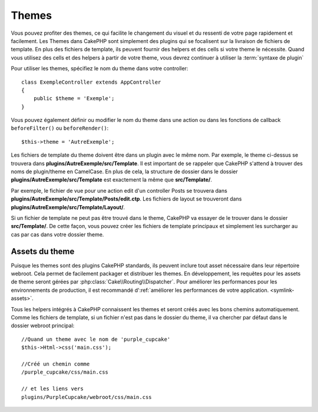 Themes
######

Vous pouvez profiter des themes, ce qui facilite le changement du visuel et
du ressenti de votre page rapidement et facilement. Les Themes dans CakePHP
sont simplement des plugins qui se focalisent sur la livraison de fichiers
de template. En plus des fichiers de template, ils peuvent fournir des helpers
et des cells si votre theme le nécessite. Quand vous utilisez des cells et des
helpers à partir de votre theme, vous devrez continuer à utiliser la
:term:`syntaxe de plugin`

Pour utiliser les themes, spécifiez le nom du theme dans votre controller::

    class ExempleController extends AppController
    {
        public $theme = 'Exemple';
    }

Vous pouvez également définir ou modifier le nom du theme dans une action ou
dans les fonctions de callback ``beforeFilter()`` ou ``beforeRender()``::

    $this->theme = 'AutreExemple';

Les fichiers de template du theme doivent être dans un plugin avec le même nom.
Par exemple, le theme ci-dessus se trouvera dans
**plugins/AutreExemple/src/Template**. Il est important de se rappeler que
CakePHP s'attend à trouver des noms de plugin/theme en CamelCase. En plus de
cela, la structure de dossier dans le dossier
**plugins/AutreExemple/src/Template** est exactement la même que
**src/Template/**.

Par exemple, le fichier de vue pour une action edit d'un controller Posts se
trouvera dans **plugins/AutreExemple/src/Template/Posts/edit.ctp**. Les fichiers
de layout se trouveront dans **plugins/AutreExemple/src/Template/Layout/**.

Si un fichier de template ne peut pas être trouvé dans le theme, CakePHP va
essayer de le trouver dans le dossier **src/Template/**. De cette façon, vous
pouvez créer les fichiers de template principaux et simplement les surcharger au
cas par cas dans votre dossier theme.

Assets du theme
---------------

Puisque les themes sont des plugins CakePHP standards, ils peuvent inclure
tout asset nécessaire dans leur répertoire webroot. Cela permet de facilement
packager et distribuer les themes. En développement, les requêtes pour les
assets de theme seront gérées par :php:class:`Cake\\Routing\\Dispatcher`. Pour
améliorer les performances pour les environnements de production, il est
recommandé d':ref:`améliorer les performances de votre application.
<symlink-assets>`.

Tous les helpers intégrés à CakePHP connaissent les themes et seront créés
avec les bons chemins automatiquement. Comme les fichiers de template, si un
fichier n'est pas dans le dossier du theme, il va chercher par défaut dans le
dossier webroot principal::

    //Quand un theme avec le nom de 'purple_cupcake'
    $this->Html->css('main.css');

    //Créé un chemin comme
    /purple_cupcake/css/main.css

    // et les liens vers
    plugins/PurpleCupcake/webroot/css/main.css

.. meta::
    :title lang=fr: Themes
    :keywords lang=fr: environnements de production,dossier du theme,fichiers layout,requêtes de développement,fonctions de callback,structure de dossier,vue par défaut,dispatcher,lien symbolique,cas de base,layouts,assets,cakephp,themes,avantage
